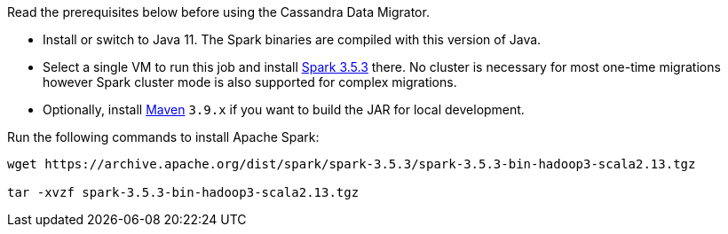 Read the prerequisites below before using the Cassandra Data Migrator.

* Install or switch to Java 11.
The Spark binaries are compiled with this version of Java.
* Select a single VM to run this job and install https://archive.apache.org/dist/spark/spark-3.5.3/[Spark 3.5.3] there.
No cluster is necessary for most one-time migrations however Spark cluster mode is also supported for complex migrations.
* Optionally, install https://maven.apache.org/download.cgi[Maven] `3.9.x` if you want to build the JAR for local development.

Run the following commands to install Apache Spark:

[source,bash]
----
wget https://archive.apache.org/dist/spark/spark-3.5.3/spark-3.5.3-bin-hadoop3-scala2.13.tgz

tar -xvzf spark-3.5.3-bin-hadoop3-scala2.13.tgz
----
